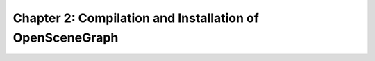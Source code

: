 Chapter 2: Compilation and Installation of OpenSceneGraph
===========================================================

